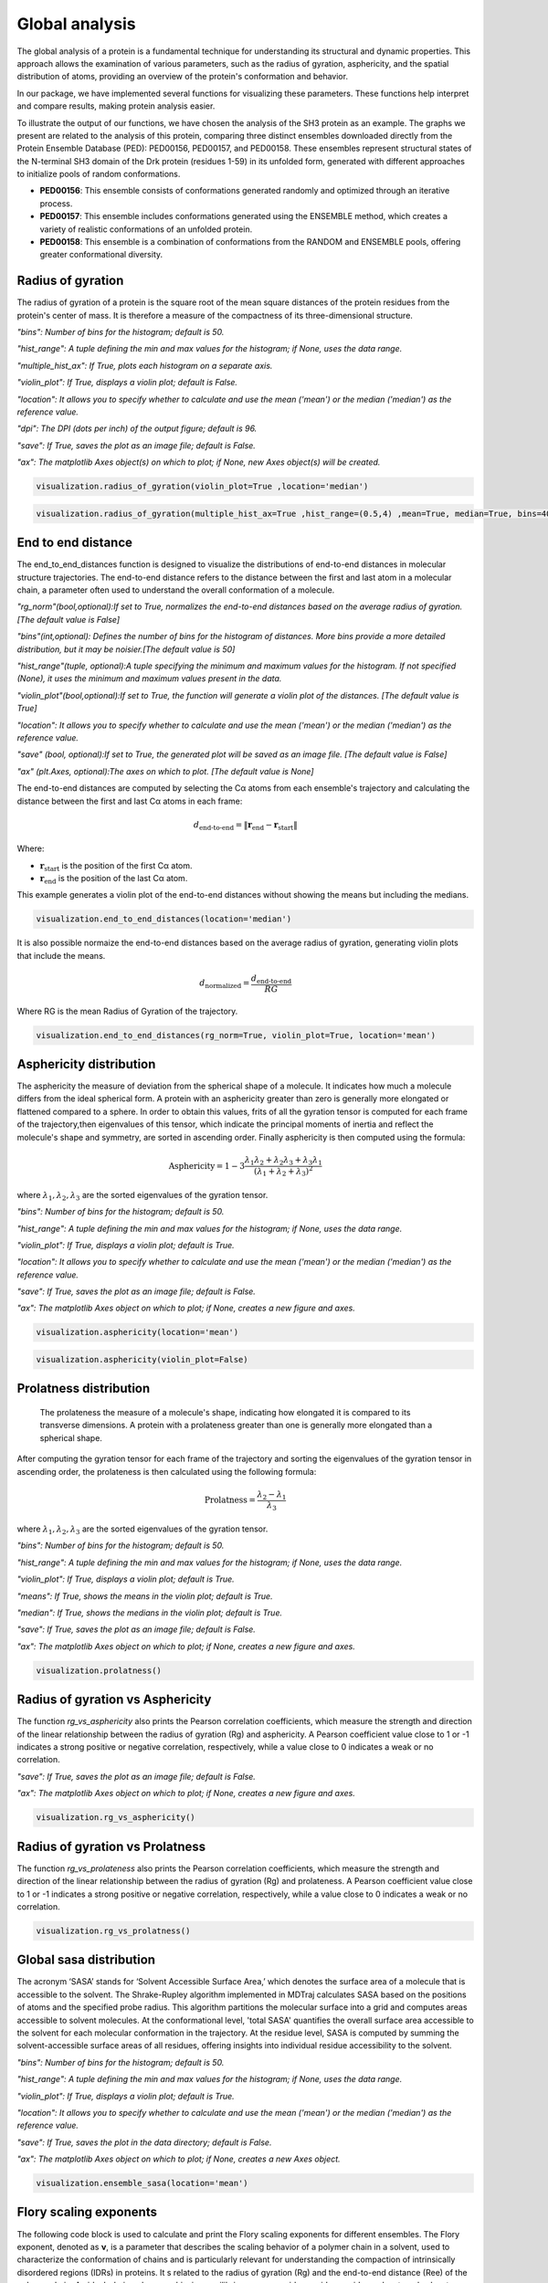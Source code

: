 Global analysis
*******************
The global analysis of a protein is a fundamental technique for understanding its structural and dynamic properties. This approach allows the examination of various parameters, such as the radius of gyration, asphericity, and the spatial distribution of atoms, providing an overview of the protein's conformation and behavior.

In our package, we have implemented several functions for visualizing these parameters. These functions help interpret and compare results, making protein analysis easier.

To illustrate the output of our functions, we have chosen the analysis of the SH3 protein as an example. The graphs we present are related to the analysis of this protein, comparing three distinct ensembles downloaded directly from the Protein Ensemble Database (PED): PED00156, PED00157, and PED00158. These ensembles represent structural states of the N-terminal SH3 domain of the Drk protein (residues 1-59) in its unfolded form, generated with different approaches to initialize pools of random conformations.

- **PED00156**: This ensemble consists of conformations generated randomly and optimized through an iterative process.
- **PED00157**: This ensemble includes conformations generated using the ENSEMBLE method, which creates a variety of realistic conformations of an unfolded protein.
- **PED00158**: This ensemble is a combination of conformations from the RANDOM and ENSEMBLE pools, offering greater conformational diversity.

Radius of gyration
------------------
The radius of gyration of a protein is the square root of the mean square distances of the protein residues from the protein's center of mass. It is therefore a measure of the compactness of its three-dimensional structure.

*"bins": Number of bins for the histogram; default is 50.*

*"hist_range": A tuple defining the min and max values for the histogram; if None, uses the data range.*

*"multiple_hist_ax": If True, plots each histogram on a separate axis.*

*"violin_plot": If True, displays a violin plot; default is False.*

*"location": It allows you to specify whether to calculate and use the mean ('mean') or the median ('median') as the reference value.*

*"dpi": The DPI (dots per inch) of the output figure; default is 96.*

*"save": If True, saves the plot as an image file; default is False.*

*"ax": The matplotlib Axes object(s) on which to plot; if None, new Axes object(s) will be created.*

.. code-block:: python

    visualization.radius_of_gyration(violin_plot=True ,location='median')

.. image:: images/sh3/global_analysis/r_of_g.png 
   :align: center
  
.. code-block:: python

    visualization.radius_of_gyration(multiple_hist_ax=True ,hist_range=(0.5,4) ,mean=True, median=True, bins=40)

.. image:: images/sh3/global_analysis/rg.png
   :align: center

End to end distance
---------------------
The end_to_end_distances function is designed to visualize the distributions of end-to-end distances in molecular structure trajectories. The end-to-end distance refers to the distance between the first and last atom in a molecular chain, a parameter often used to understand the overall conformation of a molecule.

*"rg_norm"(bool,optional):If set to True, normalizes the end-to-end distances based on the average radius of gyration.[The default value is False]*

*"bins"(int,optional): Defines the number of bins for the histogram of distances. More bins provide a more detailed distribution, but it may be noisier.[The default value is 50]*

*"hist_range"(tuple, optional):A tuple specifying the minimum and maximum values for the histogram. If not specified (None), it uses the minimum and maximum values present in the data.*

*"violin_plot"(bool,optional):If set to True, the function will generate a violin plot of the distances. [The default value is True]*

*"location": It allows you to specify whether to calculate and use the mean ('mean') or the median ('median') as the reference value.*

*"save" (bool, optional):If set to True, the generated plot will be saved as an image file. [The default value is False]*

*"ax" (plt.Axes, optional):The axes on which to plot. [The default value is None]*

The end-to-end distances are computed by selecting the Cα atoms from each ensemble's trajectory and calculating the distance between the first and last Cα atoms in each frame:

.. math::

   d_{\text{end-to-end}} = \| \mathbf{r}_{\text{end}} - \mathbf{r}_{\text{start}} \|

Where:

- :math:`\mathbf{r}_{\text{start}}` is the position of the first Cα atom.
- :math:`\mathbf{r}_{\text{end}}` is the position of the last Cα atom.


This example generates a violin plot of the end-to-end distances without showing the means but including the medians.


.. code-block:: python

    visualization.end_to_end_distances(location='median')

.. image:: images/sh3/global_analysis/end_to_end.png 
   :align: center

It is also possible normaize the end-to-end distances based on the average radius of gyration, generating violin plots that include the means.

.. math::

   d_{\text{normalized}} = \frac{d_{\text{end-to-end}}}{RG}

Where RG is the mean Radius of Gyration of the trajectory.

.. code-block:: python

    visualization.end_to_end_distances(rg_norm=True, violin_plot=True, location='mean')

.. image:: images/sh3/global_analysis/end_to_end_norm.png 
   :align: center
  

Asphericity distribution
---------------------------
The asphericity the measure of deviation from the spherical shape of a molecule. It indicates how much a molecule differs from the ideal spherical form. A protein with an asphericity greater than zero is generally more elongated or flattened compared to a sphere.
In order to obtain this values, frits of all the gyration tensor is computed for each frame of the trajectory,then eigenvalues of this tensor, which indicate the principal moments of inertia and reflect the molecule's shape and symmetry, are sorted in ascending order. 
Finally asphericity is then computed using the formula:


.. math::

   \text{Asphericity} = 1-3 \frac{\lambda_{1}\lambda_{2}+\lambda_{2}\lambda_{3}+\lambda_{3}\lambda_{1}}{(\lambda_{1}+\lambda_{2}+\lambda_{3})^2}

where :math:`\lambda_{1},\lambda_{2},\lambda_{3}` are the sorted eigenvalues of the gyration tensor.



*"bins": Number of bins for the histogram; default is 50.*

*"hist_range": A tuple defining the min and max values for the histogram; if None, uses the data range.*

*"violin_plot": If True, displays a violin plot; default is True.*

*"location": It allows you to specify whether to calculate and use the mean ('mean') or the median ('median') as the reference value.*

*"save": If True, saves the plot as an image file; default is False.*

*"ax": The matplotlib Axes object on which to plot; if None, creates a new figure and axes.*

.. code-block:: python

    visualization.asphericity(location='mean')

.. image:: images/sh3/global_analysis/asphericity.png
   :align: center
  
.. code-block:: python

    visualization.asphericity(violin_plot=False)

.. image:: images/sh3/global_analysis/asphericity1.png
   :align: center

Prolatness distribution
--------------------------
 The prolateness the measure of a molecule's shape, indicating how elongated it is compared to its transverse dimensions. A protein with a prolateness greater than one is generally more elongated than a spherical shape.
After computing the gyration tensor for each frame of the trajectory and sorting the eigenvalues of the gyration tensor in ascending order, the prolateness is then calculated using the following formula:

.. math::

   \text{Prolatness} =  \frac{\lambda_{2}-\lambda_{1}}{\lambda_{3}}

where :math:`\lambda_{1},\lambda_{2},\lambda_{3}` are the sorted eigenvalues of the gyration tensor.


*"bins": Number of bins for the histogram; default is 50.*

*"hist_range": A tuple defining the min and max values for the histogram; if None, uses the data range.*

*"violin_plot": If True, displays a violin plot; default is True.*

*"means": If True, shows the means in the violin plot; default is True.*

*"median": If True, shows the medians in the violin plot; default is True.*

*"save": If True, saves the plot as an image file; default is False.*

*"ax": The matplotlib Axes object on which to plot; if None, creates a new figure and axes.*

.. code-block:: python

    visualization.prolatness()

.. image:: images/sh3/global_analysis/prolatness.png
   :align: center
  


Radius of gyration vs Asphericity
--------------------------------------
The function *rg_vs_asphericity* also prints the Pearson correlation coefficients, which measure the strength and direction of the linear relationship between the radius of gyration (Rg) and asphericity. A Pearson coefficient value close to 1 or -1 indicates a strong positive or negative correlation, respectively, while a value close to 0 indicates a weak or no correlation.

*"save": If True, saves the plot as an image file; default is False.*

*"ax": The matplotlib Axes object on which to plot; if None, creates a new figure and axes.*


.. code-block:: python

    visualization.rg_vs_asphericity()

.. image:: images/sh3/global_analysis/rgasp.png
   :align: center
   :scale: 70%

.. image:: images/sh3/global_analysis/rg_vs_asph.png
   :align: center


Radius of gyration vs Prolatness
---------------------------------
The function *rg_vs_prolateness* also prints the Pearson correlation coefficients, which measure the strength and direction of the linear relationship between the radius of gyration (Rg) and prolateness. A Pearson coefficient value close to 1 or -1 indicates a strong positive or negative correlation, respectively, while a value close to 0 indicates a weak or no correlation.

.. code-block:: python

    visualization.rg_vs_prolatness()

.. image:: images/sh3/global_analysis/rgproll.png
   :align: center
   :scale: 70%

.. image:: images/sh3/global_analysis/rg_vs_prol.png
   :align: center
  

Global sasa distribution
---------------------------
The acronym ‘SASA’ stands for ‘Solvent Accessible Surface Area,’ which denotes the surface area of a molecule that is accessible to the solvent. The Shrake-Rupley algorithm implemented in MDTraj calculates SASA based on the positions of atoms and the specified probe radius. This algorithm partitions the molecular surface into a grid and computes areas accessible to solvent molecules. At the conformational level, 'total SASA' quantifies the overall surface area accessible to the solvent for each molecular conformation in the trajectory. At the residue level, SASA is computed by summing the solvent-accessible surface areas of all residues, offering insights into individual residue accessibility to the solvent.


*"bins": Number of bins for the histogram; default is 50.*

*"hist_range": A tuple defining the min and max values for the histogram; if None, uses the data range.*

*"violin_plot": If True, displays a violin plot; default is True.*

*"location": It allows you to specify whether to calculate and use the mean ('mean') or the median ('median') as the reference value.*

*"save": If True, saves the plot in the data directory; default is False.*

*"ax": The matplotlib Axes object on which to plot; if None, creates a new Axes object.*

.. code-block:: python

    visualization.ensemble_sasa(location='mean')

.. image:: images/sh3/global_analysis/output.png
   :align: center
  

  

  
Flory scaling exponents
-------------------------
The following code block is used to calculate and print the Flory scaling exponents for different ensembles.
The Flory exponent, denoted as **ν**, is a parameter that describes the scaling behavior of a polymer chain in a solvent, used to characterize the conformation of chains and is particularly relevant for understanding the compaction of intrinsically disordered regions (IDRs) in proteins. 
It s related to the radius of gyration (Rg) and the end-to-end distance (Ree) of the polymer chain.
An ideal-chain polymer, achieving equilibrium among residue-residue, residue-solvent, and solvent-solvent interactions, exhibits a ν of 0.5, signifying a Gaussian chain structure. Deviations from this value indicate more compact (ν < 0.5) or more extended (ν > 0.5) conformations. 

As detailed in the paper (https://doi.org/10.1038/s41586-023-07004-5), Flory scaling exponents, ν, were determined by fitting mean-squared residue-residue distances, R⟨ij2⟩, calculated for sequential separations greater than five residues along the linear sequence.
Moreover, this analysis underscores the role of ν in elucidating the compaction of IDRs, revealing correlations with biological functions and cellular localizations of full-length proteins: proteins with compact IDRs (lower ν values) often participate in crucial functions like binding chromatin and DNA cis-regulatory sequences, suggesting a pivotal role for IDR compaction in protein functionality and phase behavior.







.. code-block:: python

    v_values = analysis.get_features("flory_exponent")
    for code in v_values:
    print(f"{code}: {v_values[code]:.4f}")

.. image:: images/sh3/global_analysis/flory.png
   :align: center
   :scale: 60%

Summary
----------

This code snippet calculates and displays a summary of features for each analyzed dataset. The function *get_features_summary_dataframe* is used to create a summary DataFrame that includes information about the selected key parameters. 

In the provided example, the following parameters are selected: radius of gyration (rg), end-to-end distance (end_to_end), end-to-end distance to radius of gyration ratio (ee_on_rg), and Flory exponent (flory_exponent). This DataFrame is then displayed using the display(summary) statement.

.. code-block:: python

    summary = analysis.get_features_summary_dataframe(
    selected_features=["rg", "end_to_end", "ee_on_rg", "flory_exponent"],
    show_variability=False
     )
    display(summary)

.. image:: images/sh3/global_analysis/summary.png
   :align: center
